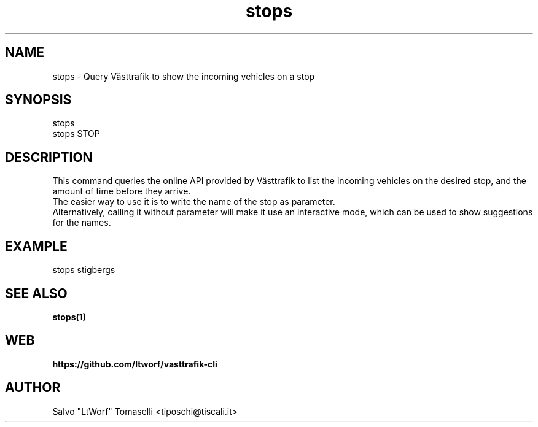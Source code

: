 .TH stops 1 "Oct 18, 2021" "Query Västtrafik to show the incoming vehicles on a stop"
.SH NAME
stops
\- Query Västtrafik to show the incoming vehicles on a stop

.SH SYNOPSIS
stops
.br
stops STOP

.SH DESCRIPTION
This command queries the online API provided by Västtrafik to list the incoming vehicles on the desired stop, and the amount of time before they arrive.
.br
The easier way to use it is to write the name of the stop as parameter.
.br
Alternatively, calling it without parameter will make it use an interactive mode, which can be used to show
suggestions for the names.
.SH "EXAMPLE"
stops stigbergs
.SH "SEE ALSO"
.BR stops(1)
.SH WEB
.BR https://github.com/ltworf/vasttrafik-cli

.SH AUTHOR
.nf
Salvo "LtWorf" Tomaselli <tiposchi@tiscali.it>
